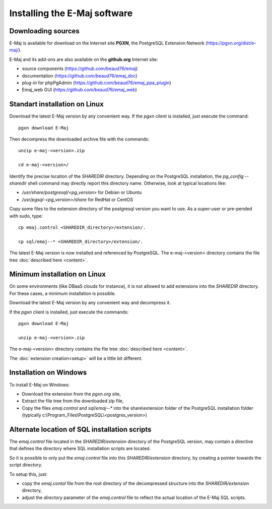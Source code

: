 Installing the E-Maj software
=============================

Downloading sources
*******************

E-Maj is available for download on the Internet site **PGXN**, the PostgreSQL Extension Network (https://pgxn.org/dist/e-maj/).

E-Maj and its add-ons are also available on the **github.org** Internet site:

* source components (https://github.com/beaud76/emaj)
* documentation (https://github.com/beaud76/emaj_doc)
* plug-in for phpPgAdmin (https://github.com/beaud76/emaj_ppa_plugin)
* Emaj_web GUI (https://github.com/beaud76/emaj_web)


Standart installation on Linux
******************************

Download the latest E-Maj version by any convenient way. If the *pgxn client* is installed, just execute the command::

	pgxn download E-Maj

Then decompress the downloaded archive file with the commands::

	unzip e-maj-<version>.zip

	cd e-maj-<version>/

Identify the precise location of the *SHAREDIR* directory. Depending on the PostgreSQL installation, the *pg_config --sharedir* shell command may directly report this directory name. Otherwise, look at typical locations like:

* */usr/share/postgresql/<pg_version>* for Debian or Ubuntu
* */usr/pgsql-<pg_version>/share* for RedHat or CentOS

Copy some files to the extension directory of the postgresql version you want to use. As a super-user or pre-pended with sudo, type::

	cp emaj.control <SHAREDIR_directory>/extension/.

	cp sql/emaj--* <SHAREDIR_directory>/extension/.

The latest E-Maj version is now installed and referenced by PostgreSQL. The e-maj-<version> directory contains the file tree :doc:`described here <content>`.

.. _minimum_install:

Minimum installation on Linux
*****************************

On some environments (like DBaaS clouds for instance), it is not allowed to add extensions into the *SHAREDIR* directory. For these cases, a minimum installation is possible.

Download the latest E-Maj version by any convenient way and decompress it.

If the *pgxn* client is installed, just execute the commands::

	pgxn download E-Maj

	unzip e-maj-<version>.zip


The e-maj-<version> directory contains the file tree :doc:`described here <content>`.

The :doc:`extension creation<setup>` will be a little bit different.


Installation on Windows
***********************

To install E-Maj on Windows:

* Download the extension from the *pgxn.org* site,
* Extract the file tree from the downloaded zip file,
* Copy the files *emaj.control* and *sql/emaj--** into the share\\extension folder of the PostgreSQL installation folder (typically c:\\Program_Files\\PostgreSQL\\<postgres_version>)

Alternate location of SQL installation scripts
**********************************************

The *emaj.control* file located in the *SHAREDIR/extension* directory of the PostgreSQL version, may contain a directive that defines the directory where SQL installation scripts are located.

So it is possible to only put the *emaj.control* file into this *SHAREDIR/extension* directory, by creating a pointer towards the script directory.

To setup this, just:

* copy the *emaj.contol* file from the root directory of the decompressed structure into the *SHAREDIR/extension* directory,
* adjust the *directory* parameter of the *emaj.control* file to reflect the actual location of the E-Maj SQL scripts.

